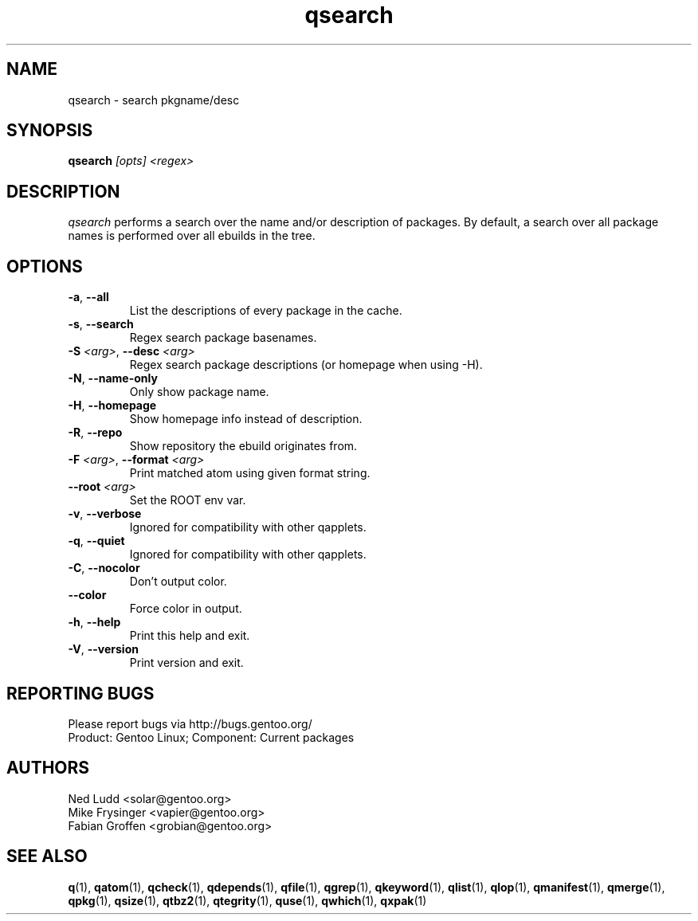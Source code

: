.\" generated by mkman.py, please do NOT edit!
.TH qsearch "1" "Jan 2024" "Gentoo Foundation" "qsearch"
.SH NAME
qsearch \- search pkgname/desc
.SH SYNOPSIS
.B qsearch
\fI[opts] <regex>\fR
.SH DESCRIPTION
\fIqsearch\fR performs a search over the name and/or description of
packages.  By default, a search over all package names is performed over
all ebuilds in the tree.
.SH OPTIONS
.TP
\fB\-a\fR, \fB\-\-all\fR
List the descriptions of every package in the cache.
.TP
\fB\-s\fR, \fB\-\-search\fR
Regex search package basenames.
.TP
\fB\-S\fR \fI<arg>\fR, \fB\-\-desc\fR \fI<arg>\fR
Regex search package descriptions (or homepage when using -H).
.TP
\fB\-N\fR, \fB\-\-name\-only\fR
Only show package name.
.TP
\fB\-H\fR, \fB\-\-homepage\fR
Show homepage info instead of description.
.TP
\fB\-R\fR, \fB\-\-repo\fR
Show repository the ebuild originates from.
.TP
\fB\-F\fR \fI<arg>\fR, \fB\-\-format\fR \fI<arg>\fR
Print matched atom using given format string.
.TP
\fB\-\-root\fR \fI<arg>\fR
Set the ROOT env var.
.TP
\fB\-v\fR, \fB\-\-verbose\fR
Ignored for compatibility with other qapplets.
.TP
\fB\-q\fR, \fB\-\-quiet\fR
Ignored for compatibility with other qapplets.
.TP
\fB\-C\fR, \fB\-\-nocolor\fR
Don't output color.
.TP
\fB\-\-color\fR
Force color in output.
.TP
\fB\-h\fR, \fB\-\-help\fR
Print this help and exit.
.TP
\fB\-V\fR, \fB\-\-version\fR
Print version and exit.

.SH "REPORTING BUGS"
Please report bugs via http://bugs.gentoo.org/
.br
Product: Gentoo Linux; Component: Current packages
.SH AUTHORS
.nf
Ned Ludd <solar@gentoo.org>
Mike Frysinger <vapier@gentoo.org>
Fabian Groffen <grobian@gentoo.org>
.fi
.SH "SEE ALSO"
.BR q (1),
.BR qatom (1),
.BR qcheck (1),
.BR qdepends (1),
.BR qfile (1),
.BR qgrep (1),
.BR qkeyword (1),
.BR qlist (1),
.BR qlop (1),
.BR qmanifest (1),
.BR qmerge (1),
.BR qpkg (1),
.BR qsize (1),
.BR qtbz2 (1),
.BR qtegrity (1),
.BR quse (1),
.BR qwhich (1),
.BR qxpak (1)
